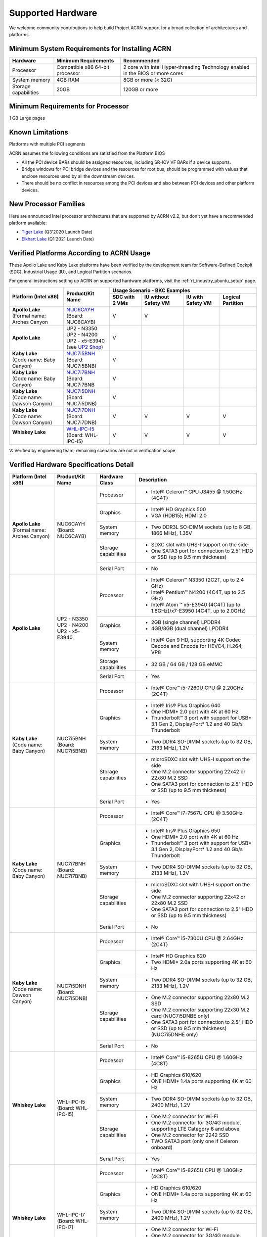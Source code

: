 .. _hardware:

Supported Hardware
##################

We welcome community contributions to help build Project ACRN support
for a broad collection of architectures and platforms.

Minimum System Requirements for Installing ACRN
***********************************************

+------------------------+-----------------------------------+---------------------------------------------------------------------------------+
| Hardware               | Minimum Requirements              | Recommended                                                                     |
+========================+===================================+=================================================================================+
| Processor              | Compatible x86 64-bit processor   | 2 core with Intel Hyper-threading Technology enabled in the BIOS or more cores  |
+------------------------+-----------------------------------+---------------------------------------------------------------------------------+
| System memory          | 4GB RAM                           | 8GB or more (< 32G)                                                             |
+------------------------+-----------------------------------+---------------------------------------------------------------------------------+
| Storage capabilities   | 20GB                              | 120GB or more                                                                   |
+------------------------+-----------------------------------+---------------------------------------------------------------------------------+

Minimum Requirements for Processor
**********************************
1 GB Large pages

Known Limitations
*****************
Platforms with multiple PCI segments

ACRN assumes the following conditions are satisfied from the Platform BIOS

* All the PCI device BARs should be assigned resources, including SR-IOV VF BARs if a device supports.

* Bridge windows for PCI bridge devices and the resources for root bus, should be programmed with values
  that enclose resources used by all the downstream devices.

* There should be no conflict in resources among the PCI devices and also between PCI devices and other platform devices.


New Processor Families
**********************

Here are announced Intel processor architectures that are supported by ACRN v2.2, but don't yet have a recommended platform available:

* `Tiger Lake <https://ark.intel.com/content/www/us/en/ark/products/codename/88759/tiger-lake.html#@Embedded>`_
  (Q3'2020 Launch Date)
* `Elkhart Lake <https://ark.intel.com/content/www/us/en/ark/products/codename/128825/elkhart-lake.html#@Embedded>`_
  (Q1'2021 Launch Date)


Verified Platforms According to ACRN Usage
******************************************

These Apollo Lake and Kaby Lake platforms have been verified by the
development team for Software-Defined Cockpit (SDC), Industrial Usage
(IU), and Logical Partition scenarios.

.. _NUC6CAYH:
   https://www.intel.com/content/www/us/en/products/boards-kits/nuc/kits/nuc6cayh.html

.. _NUC7i5BNH:
   https://www.intel.com/content/www/us/en/products/boards-kits/nuc/kits/NUC7i5BNH.html

.. _NUC7i7BNH:
   https://www.intel.com/content/www/us/en/products/boards-kits/nuc/kits/NUC7i7BNH.html

.. _NUC7i5DNH:
   https://ark.intel.com/content/www/us/en/ark/products/122488/intel-nuc-kit-nuc7i5dnhe.html

.. _NUC7i7DNH:
   https://ark.intel.com/content/www/us/en/ark/products/130393/intel-nuc-kit-nuc7i7dnhe.html

.. _WHL-IPC-I5:
   http://www.maxtangpc.com/industrialmotherboards/142.html#parameters

.. _UP2 Shop:
   https://up-shop.org/home/270-up-squared.html


For general instructions setting up ACRN on supported hardware platforms, visit the :ref:`rt_industry_ubuntu_setup` page.


+--------------------------------+-------------------------+-----------+-----------+-------------+------------+
|   Platform (Intel x86)         |   Product/Kit Name      |               Usage Scenario - BKC Examples      |
|                                |                         +-----------+-----------+-------------+------------+
|                                |                         | SDC with  | IU without| IU with     | Logical    |
|                                |                         | 2 VMs     | Safety VM | Safety VM   | Partition  |
|                                |                         |           |           |             |            |
+================================+=========================+===========+===========+=============+============+
| | **Apollo Lake**              | | `NUC6CAYH`_           | V         | V         |             |            |
| | (Formal name: Arches Canyon  | | (Board: NUC6CAYB)     |           |           |             |            |
|                                |                         |           |           |             |            |
+--------------------------------+-------------------------+-----------+-----------+-------------+------------+
| **Apollo Lake**                | | UP2 - N3350           | V         |           |             |            |
|                                | | UP2 - N4200           |           |           |             |            |
|                                | | UP2 - x5-E3940        |           |           |             |            |
|                                | | (see `UP2 Shop`_)     |           |           |             |            |
|                                |                         |           |           |             |            |
+--------------------------------+-------------------------+-----------+-----------+-------------+------------+
| | **Kaby Lake**                | | `NUC7i5BNH`_          | V         |           |             |            |
| | (Code name: Baby Canyon)     | | (Board: NUC7i5BNB)    |           |           |             |            |
+--------------------------------+-------------------------+-----------+-----------+-------------+------------+
| | **Kaby Lake**                | | `NUC7i7BNH`_          | V         |           |             |            |
| | (Code name: Baby Canyon)     | | (Board: NUC7i7BNB     |           |           |             |            |
+--------------------------------+-------------------------+-----------+-----------+-------------+------------+
| | **Kaby Lake**                | | `NUC7i5DNH`_          | V         |           |             |            |
| | (Code name: Dawson Canyon)   | | (Board: NUC7i5DNB)    |           |           |             |            |
+--------------------------------+-------------------------+-----------+-----------+-------------+------------+
| | **Kaby Lake**                | | `NUC7i7DNH`_          | V         | V         | V           | V          |
| | (Code name: Dawson Canyon)   | | (Board: NUC7i7DNB)    |           |           |             |            |
+--------------------------------+-------------------------+-----------+-----------+-------------+------------+
| | **Whiskey Lake**             | | `WHL-IPC-I5`_         | V         | V         | V           | V          |
| |                              | | (Board: WHL-IPC-I5)   |           |           |             |            |
+--------------------------------+-------------------------+-----------+-----------+-------------+------------+

V: Verified by engineering team; remaining scenarios are not in verification scope

Verified Hardware Specifications Detail
***************************************

+--------------------------------+------------------------+------------------------+-----------------------------------------------------------+
|   Platform (Intel x86)         |   Product/Kit Name     |   Hardware Class       |   Description                                             |
+================================+========================+========================+===========================================================+
| | **Apollo Lake**              | | NUC6CAYH             | Processor              | -  Intel® Celeron™ CPU J3455 @ 1.50GHz (4C4T)             |
| | (Formal name: Arches Canyon) | | (Board: NUC6CAYB)    |                        |                                                           |
|                                |                        +------------------------+-----------------------------------------------------------+
|                                |                        | Graphics               | -  Intel® HD Graphics 500                                 |
|                                |                        |                        | -  VGA (HDB15); HDMI 2.0                                  |
|                                |                        +------------------------+-----------------------------------------------------------+
|                                |                        | System memory          | -  Two DDR3L SO-DIMM sockets                              |
|                                |                        |                        |    (up to 8 GB, 1866 MHz), 1.35V                          |
|                                |                        +------------------------+-----------------------------------------------------------+
|                                |                        | Storage capabilities   | -  SDXC slot with UHS-I support on the side               |
|                                |                        |                        | -  One SATA3 port for connection to 2.5" HDD or SSD       |
|                                |                        |                        |    (up to 9.5 mm thickness)                               |
|                                |                        +------------------------+-----------------------------------------------------------+
|                                |                        | Serial Port            | -  No                                                     |
+--------------------------------+------------------------+------------------------+-----------------------------------------------------------+
| | **Apollo Lake**              | | UP2 - N3350          | Processor              | -  Intel® Celeron™ N3350 (2C2T, up to 2.4 GHz)            |
|                                | | UP2 - N4200          |                        | -  Intel® Pentium™ N4200 (4C4T, up to 2.5 GHz)            |
|                                | | UP2 - x5-E3940       |                        | -  Intel® Atom ™ x5-E3940 (4C4T)                          |
|                                |                        |                        |    (up to 1.8GHz)/x7-E3950 (4C4T, up to 2.0GHz)           |
|                                |                        +------------------------+-----------------------------------------------------------+
|                                |                        | Graphics               | -  2GB (single channel) LPDDR4                            |
|                                |                        |                        | -  4GB/8GB (dual channel) LPDDR4                          |
|                                |                        +------------------------+-----------------------------------------------------------+
|                                |                        | System memory          | -  Intel® Gen 9 HD, supporting 4K Codec                   |
|                                |                        |                        |    Decode and Encode for HEVC4, H.264, VP8                |
|                                |                        +------------------------+-----------------------------------------------------------+
|                                |                        | Storage capabilities   | -  32 GB / 64 GB / 128 GB eMMC                            |
|                                |                        +------------------------+-----------------------------------------------------------+
|                                |                        | Serial Port            | -  Yes                                                    |
+--------------------------------+------------------------+------------------------+-----------------------------------------------------------+
| | **Kaby Lake**                | | NUC7i5BNH            | Processor              | -  Intel® Core™ i5-7260U CPU @ 2.20GHz (2C4T)             |
| | (Code name: Baby Canyon)     | | (Board: NUC7i5BNB)   |                        |                                                           |
|                                |                        +------------------------+-----------------------------------------------------------+
|                                |                        | Graphics               | -  Intel® Iris® Plus Graphics 640                         |
|                                |                        |                        | -  One HDMI\* 2.0 port with 4K at 60 Hz                   |
|                                |                        |                        | -  Thunderbolt™ 3 port with support for USB\* 3.1         |
|                                |                        |                        |    Gen 2, DisplayPort\* 1.2 and 40 Gb/s Thunderbolt       |
|                                |                        +------------------------+-----------------------------------------------------------+
|                                |                        | System memory          | -  Two DDR4 SO-DIMM sockets (up to 32 GB, 2133 MHz), 1.2V |
|                                |                        +------------------------+-----------------------------------------------------------+
|                                |                        | Storage capabilities   | -  microSDXC slot with UHS-I support on the side          |
|                                |                        |                        | -  One M.2 connector supporting 22x42 or 22x80 M.2 SSD    |
|                                |                        |                        | -  One SATA3 port for connection to 2.5" HDD or SSD       |
|                                |                        |                        |    (up to 9.5 mm thickness)                               |
|                                |                        +------------------------+-----------------------------------------------------------+
|                                |                        | Serial Port            | -  Yes                                                    |
+--------------------------------+------------------------+------------------------+-----------------------------------------------------------+
| | **Kaby Lake**                | | NUC7i7BNH            | Processor              | -  Intel® Core™ i7-7567U CPU @ 3.50GHz (2C4T)             |
| | (Code name: Baby Canyon)     | | (Board: NUC7i7BNB)   |                        |                                                           |
|                                |                        +------------------------+-----------------------------------------------------------+
|                                |                        | Graphics               | -  Intel® Iris® Plus Graphics 650                         |
|                                |                        |                        | -  One HDMI\* 2.0 port with 4K at 60 Hz                   |
|                                |                        |                        | -  Thunderbolt™ 3 port with support for USB\* 3.1 Gen 2,  |
|                                |                        |                        |    DisplayPort\* 1.2 and 40 Gb/s Thunderbolt              |
|                                |                        +------------------------+-----------------------------------------------------------+
|                                |                        | System memory          | -  Two DDR4 SO-DIMM sockets (up to 32 GB, 2133 MHz), 1.2V |
|                                |                        +------------------------+-----------------------------------------------------------+
|                                |                        | Storage capabilities   | -  microSDXC slot with UHS-I support on the side          |
|                                |                        |                        | -  One M.2 connector supporting 22x42 or 22x80 M.2 SSD    |
|                                |                        |                        | -  One SATA3 port for connection to 2.5" HDD or SSD       |
|                                |                        |                        |    (up to 9.5 mm thickness)                               |
|                                |                        +------------------------+-----------------------------------------------------------+
|                                |                        | Serial Port            | -  No                                                     |
+--------------------------------+------------------------+------------------------+-----------------------------------------------------------+
| | **Kaby Lake**                | | NUC7i5DNH            | Processor              | -  Intel® Core™ i5-7300U CPU @ 2.64GHz (2C4T)             |
| | (Code name: Dawson Canyon)   | | (Board: NUC7i5DNB)   |                        |                                                           |
|                                |                        +------------------------+-----------------------------------------------------------+
|                                |                        | Graphics               | -  Intel® HD Graphics 620                                 |
|                                |                        |                        | -  Two HDMI\* 2.0a ports supporting 4K at 60 Hz           |
|                                |                        +------------------------+-----------------------------------------------------------+
|                                |                        | System memory          | -  Two DDR4 SO-DIMM sockets (up to 32 GB, 2133 MHz), 1.2V |
|                                |                        +------------------------+-----------------------------------------------------------+
|                                |                        | Storage capabilities   | -  One M.2 connector supporting 22x80 M.2 SSD             |
|                                |                        |                        | -  One M.2 connector supporting 22x30 M.2 card            |
|                                |                        |                        |    (NUC7i5DNBE only)                                      |
|                                |                        |                        | -  One SATA3 port for connection to 2.5" HDD or SSD       |
|                                |                        |                        |    (up to 9.5 mm thickness) (NUC7i5DNHE only)             |
|                                |                        +------------------------+-----------------------------------------------------------+
|                                |                        | Serial Port            | -  No                                                     |
+--------------------------------+------------------------+------------------------+-----------------------------------------------------------+
| | **Whiskey Lake**             | | WHL-IPC-I5           | Processor              | -  Intel® Core™ i5-8265U CPU @ 1.60GHz (4C8T)             |
| |                              | | (Board: WHL-IPC-I5)  |                        |                                                           |
|                                |                        +------------------------+-----------------------------------------------------------+
|                                |                        | Graphics               | -  HD Graphics 610/620                                    |
|                                |                        |                        | -  ONE HDMI\* 1.4a ports supporting 4K at 60 Hz           |
|                                |                        +------------------------+-----------------------------------------------------------+
|                                |                        | System memory          | -  Two DDR4 SO-DIMM sockets (up to 32 GB, 2400 MHz), 1.2V |
|                                |                        +------------------------+-----------------------------------------------------------+
|                                |                        | Storage capabilities   | -  One M.2 connector for Wi-Fi                            |
|                                |                        |                        | -  One M.2 connector for 3G/4G module, supporting         |
|                                |                        |                        |    LTE Category 6 and above                               |
|                                |                        |                        | -  One M.2 connector for 2242 SSD                         |
|                                |                        |                        | -  TWO SATA3 port (only one if Celeron onboard)           |
|                                |                        +------------------------+-----------------------------------------------------------+
|                                |                        | Serial Port            | -  Yes                                                    |
+--------------------------------+------------------------+------------------------+-----------------------------------------------------------+
| | **Whiskey Lake**             | | WHL-IPC-I7           | Processor              | -  Intel® Core™ i5-8265U CPU @ 1.80GHz (4C8T)             |
| |                              | | (Board: WHL-IPC-I7)  |                        |                                                           |
|                                |                        +------------------------+-----------------------------------------------------------+
|                                |                        | Graphics               | -  HD Graphics 610/620                                    |
|                                |                        |                        | -  ONE HDMI\* 1.4a ports supporting 4K at 60 Hz           |
|                                |                        +------------------------+-----------------------------------------------------------+
|                                |                        | System memory          | -  Two DDR4 SO-DIMM sockets (up to 32 GB, 2400 MHz), 1.2V |
|                                |                        +------------------------+-----------------------------------------------------------+
|                                |                        | Storage capabilities   | -  One M.2 connector for Wi-Fi                            |
|                                |                        |                        | -  One M.2 connector for 3G/4G module, supporting         |
|                                |                        |                        |    LTE Category 6 and above                               |
|                                |                        |                        | -  One M.2 connector for 2242 SSD                         |
|                                |                        |                        | -  TWO SATA3 port (only one if Celeron onboard)           |
|                                |                        +------------------------+-----------------------------------------------------------+
|                                |                        | Serial Port            | -  Yes                                                    |
+--------------------------------+------------------------+------------------------+-----------------------------------------------------------+


.. # vim: tw=200
